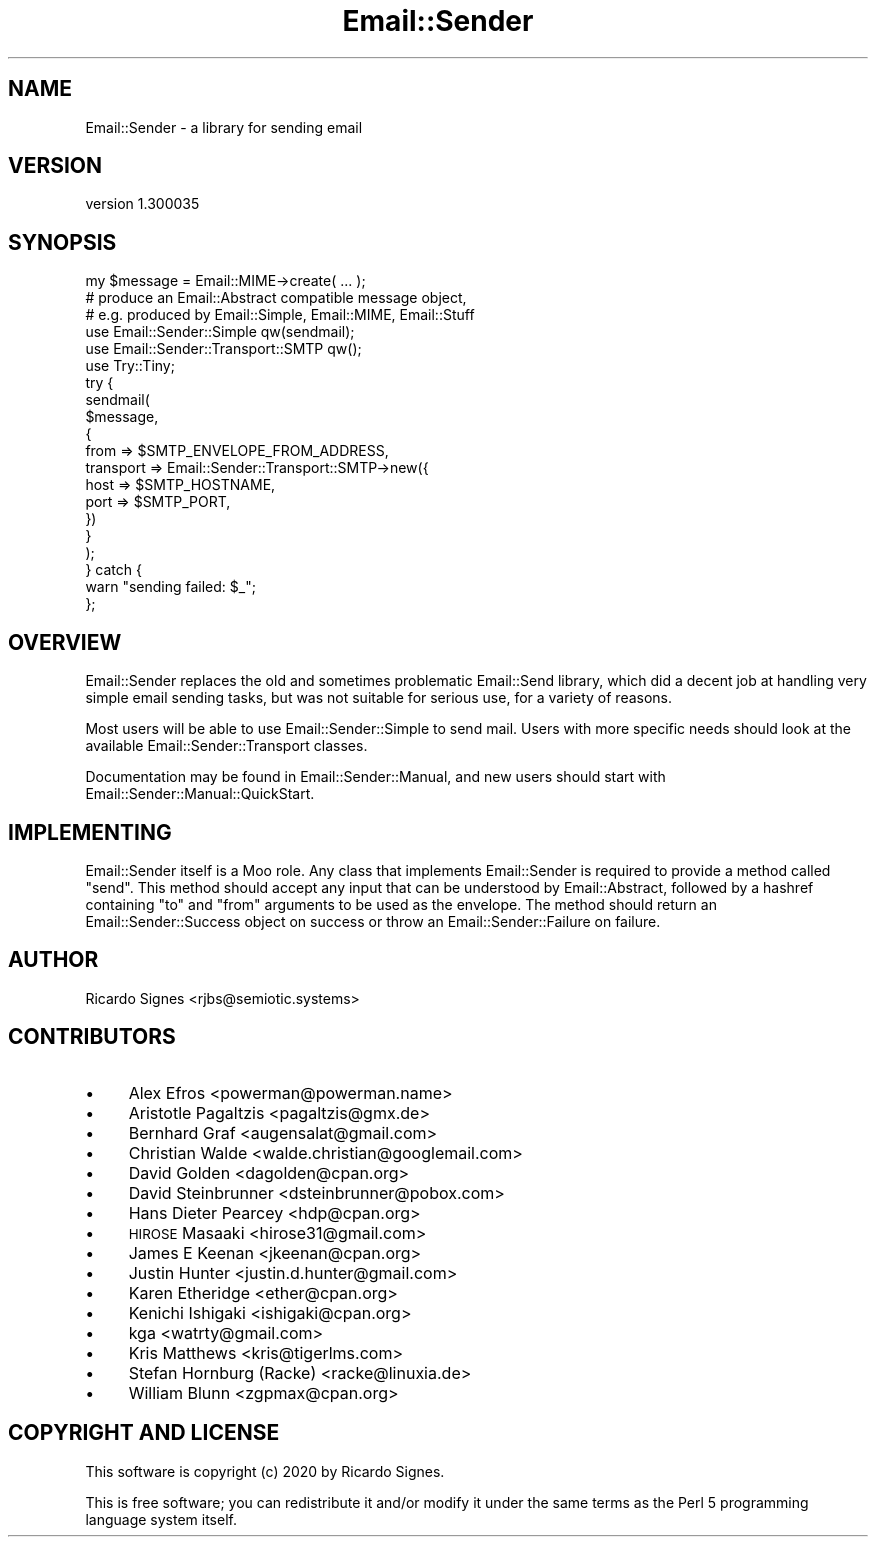 .\" Automatically generated by Pod::Man 4.11 (Pod::Simple 3.35)
.\"
.\" Standard preamble:
.\" ========================================================================
.de Sp \" Vertical space (when we can't use .PP)
.if t .sp .5v
.if n .sp
..
.de Vb \" Begin verbatim text
.ft CW
.nf
.ne \\$1
..
.de Ve \" End verbatim text
.ft R
.fi
..
.\" Set up some character translations and predefined strings.  \*(-- will
.\" give an unbreakable dash, \*(PI will give pi, \*(L" will give a left
.\" double quote, and \*(R" will give a right double quote.  \*(C+ will
.\" give a nicer C++.  Capital omega is used to do unbreakable dashes and
.\" therefore won't be available.  \*(C` and \*(C' expand to `' in nroff,
.\" nothing in troff, for use with C<>.
.tr \(*W-
.ds C+ C\v'-.1v'\h'-1p'\s-2+\h'-1p'+\s0\v'.1v'\h'-1p'
.ie n \{\
.    ds -- \(*W-
.    ds PI pi
.    if (\n(.H=4u)&(1m=24u) .ds -- \(*W\h'-12u'\(*W\h'-12u'-\" diablo 10 pitch
.    if (\n(.H=4u)&(1m=20u) .ds -- \(*W\h'-12u'\(*W\h'-8u'-\"  diablo 12 pitch
.    ds L" ""
.    ds R" ""
.    ds C` ""
.    ds C' ""
'br\}
.el\{\
.    ds -- \|\(em\|
.    ds PI \(*p
.    ds L" ``
.    ds R" ''
.    ds C`
.    ds C'
'br\}
.\"
.\" Escape single quotes in literal strings from groff's Unicode transform.
.ie \n(.g .ds Aq \(aq
.el       .ds Aq '
.\"
.\" If the F register is >0, we'll generate index entries on stderr for
.\" titles (.TH), headers (.SH), subsections (.SS), items (.Ip), and index
.\" entries marked with X<> in POD.  Of course, you'll have to process the
.\" output yourself in some meaningful fashion.
.\"
.\" Avoid warning from groff about undefined register 'F'.
.de IX
..
.nr rF 0
.if \n(.g .if rF .nr rF 1
.if (\n(rF:(\n(.g==0)) \{\
.    if \nF \{\
.        de IX
.        tm Index:\\$1\t\\n%\t"\\$2"
..
.        if !\nF==2 \{\
.            nr % 0
.            nr F 2
.        \}
.    \}
.\}
.rr rF
.\" ========================================================================
.\"
.IX Title "Email::Sender 3pm"
.TH Email::Sender 3pm "2020-10-10" "perl v5.30.0" "User Contributed Perl Documentation"
.\" For nroff, turn off justification.  Always turn off hyphenation; it makes
.\" way too many mistakes in technical documents.
.if n .ad l
.nh
.SH "NAME"
Email::Sender \- a library for sending email
.SH "VERSION"
.IX Header "VERSION"
version 1.300035
.SH "SYNOPSIS"
.IX Header "SYNOPSIS"
.Vb 3
\&  my $message = Email::MIME\->create( ... );
\&  # produce an Email::Abstract compatible message object,
\&  # e.g. produced by Email::Simple, Email::MIME, Email::Stuff
\&
\&  use Email::Sender::Simple qw(sendmail);
\&  use Email::Sender::Transport::SMTP qw();
\&  use Try::Tiny;
\&
\&  try {
\&    sendmail(
\&      $message,
\&      {
\&        from => $SMTP_ENVELOPE_FROM_ADDRESS,
\&        transport => Email::Sender::Transport::SMTP\->new({
\&            host => $SMTP_HOSTNAME,
\&            port => $SMTP_PORT,
\&        })
\&      }
\&    );
\&  } catch {
\&      warn "sending failed: $_";
\&  };
.Ve
.SH "OVERVIEW"
.IX Header "OVERVIEW"
Email::Sender replaces the old and sometimes problematic Email::Send library,
which did a decent job at handling very simple email sending tasks, but was not
suitable for serious use, for a variety of reasons.
.PP
Most users will be able to use Email::Sender::Simple to send mail.  Users
with more specific needs should look at the available Email::Sender::Transport
classes.
.PP
Documentation may be found in Email::Sender::Manual, and new users should
start with Email::Sender::Manual::QuickStart.
.SH "IMPLEMENTING"
.IX Header "IMPLEMENTING"
Email::Sender itself is a Moo role.  Any class that implements Email::Sender
is required to provide a method called \f(CW\*(C`send\*(C'\fR.  This method should accept any
input that can be understood by Email::Abstract, followed by a hashref
containing \f(CW\*(C`to\*(C'\fR and \f(CW\*(C`from\*(C'\fR arguments to be used as the envelope.  The method
should return an Email::Sender::Success object on success or throw an
Email::Sender::Failure on failure.
.SH "AUTHOR"
.IX Header "AUTHOR"
Ricardo Signes <rjbs@semiotic.systems>
.SH "CONTRIBUTORS"
.IX Header "CONTRIBUTORS"
.IP "\(bu" 4
Alex Efros <powerman@powerman.name>
.IP "\(bu" 4
Aristotle Pagaltzis <pagaltzis@gmx.de>
.IP "\(bu" 4
Bernhard Graf <augensalat@gmail.com>
.IP "\(bu" 4
Christian Walde <walde.christian@googlemail.com>
.IP "\(bu" 4
David Golden <dagolden@cpan.org>
.IP "\(bu" 4
David Steinbrunner <dsteinbrunner@pobox.com>
.IP "\(bu" 4
Hans Dieter Pearcey <hdp@cpan.org>
.IP "\(bu" 4
\&\s-1HIROSE\s0 Masaaki <hirose31@gmail.com>
.IP "\(bu" 4
James E Keenan <jkeenan@cpan.org>
.IP "\(bu" 4
Justin Hunter <justin.d.hunter@gmail.com>
.IP "\(bu" 4
Karen Etheridge <ether@cpan.org>
.IP "\(bu" 4
Kenichi Ishigaki <ishigaki@cpan.org>
.IP "\(bu" 4
kga <watrty@gmail.com>
.IP "\(bu" 4
Kris Matthews <kris@tigerlms.com>
.IP "\(bu" 4
Stefan Hornburg (Racke) <racke@linuxia.de>
.IP "\(bu" 4
William Blunn <zgpmax@cpan.org>
.SH "COPYRIGHT AND LICENSE"
.IX Header "COPYRIGHT AND LICENSE"
This software is copyright (c) 2020 by Ricardo Signes.
.PP
This is free software; you can redistribute it and/or modify it under
the same terms as the Perl 5 programming language system itself.
